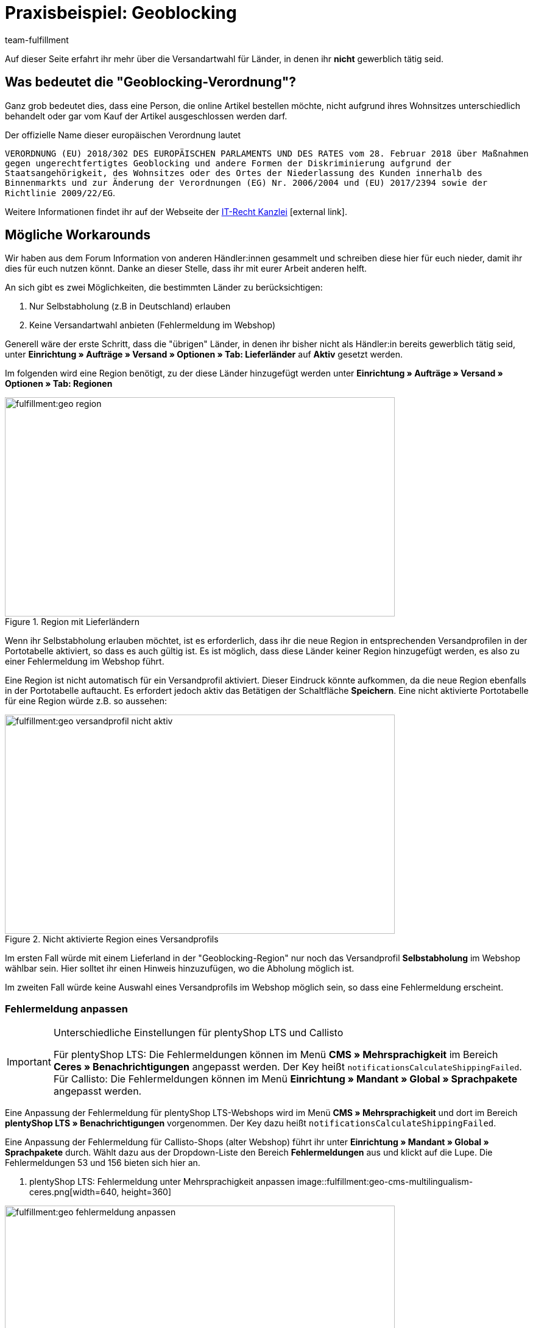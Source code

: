 = Praxisbeispiel: Geoblocking
:lang: de
:keywords: Geoblocking
:position: 20
:description: Erfahre mehr über das Thema Geoblocking.
:url: fulfillment/praxisbeispiele/best-practices-geoblocking
:id: XEWBOJ6
:author: team-fulfillment

Auf dieser Seite erfahrt ihr mehr über die Versandartwahl für Länder, in denen ihr *nicht* gewerblich tätig seid.

== Was bedeutet die "Geoblocking-Verordnung"?

Ganz grob bedeutet dies, dass eine Person, die online Artikel bestellen möchte, nicht aufgrund ihres Wohnsitzes unterschiedlich behandelt oder gar vom Kauf der Artikel ausgeschlossen werden darf.

Der offizielle Name dieser europäischen Verordnung lautet

`VERORDNUNG (EU) 2018/302 DES EUROPÄISCHEN PARLAMENTS UND DES RATES vom 28. Februar 2018 über Maßnahmen gegen ungerechtfertigtes Geoblocking und andere Formen der Diskriminierung aufgrund der Staatsangehörigkeit, des Wohnsitzes oder des Ortes der Niederlassung des Kunden innerhalb des Binnenmarkts und zur Änderung der Verordnungen (EG) Nr. 2006/2004 und (EU) 2017/2394 sowie der Richtlinie 2009/22/EG`.

Weitere Informationen findet ihr auf der Webseite der link:https://www.it-recht-kanzlei.de/geoblocking-faq.html[IT-Recht Kanzlei^]{nbsp}icon:external-link[].

== Mögliche Workarounds

Wir haben aus dem Forum Information von anderen Händler:innen gesammelt und schreiben diese hier für euch nieder, damit ihr dies für euch nutzen könnt. Danke an dieser Stelle, dass ihr mit eurer Arbeit anderen helft.

An sich gibt es zwei Möglichkeiten, die bestimmten Länder zu berücksichtigen:

1. Nur Selbstabholung (z.B in Deutschland) erlauben
2. Keine Versandartwahl anbieten (Fehlermeldung im Webshop)

Generell wäre der erste Schritt, dass die "übrigen" Länder, in denen ihr bisher nicht als Händler:in bereits gewerblich tätig seid, unter *Einrichtung » Aufträge » Versand » Optionen » Tab: Lieferländer* auf *Aktiv* gesetzt werden.

Im folgenden wird eine Region benötigt, zu der diese Länder hinzugefügt werden unter *Einrichtung » Aufträge » Versand » Optionen » Tab: Regionen*

.Region mit Lieferländern
image::fulfillment:geo-region.png[width=640, height=360]

Wenn ihr Selbstabholung erlauben möchtet, ist es erforderlich, dass ihr die neue Region in entsprechenden Versandprofilen in der Portotabelle aktiviert, so dass es auch gültig ist.
Es ist möglich, dass diese Länder keiner Region hinzugefügt werden, es also zu einer Fehlermeldung im Webshop führt.

Eine Region ist nicht automatisch für ein Versandprofil aktiviert. Dieser Eindruck könnte aufkommen, da die neue Region ebenfalls in der Portotabelle auftaucht. Es erfordert jedoch aktiv das Betätigen der Schaltfläche *Speichern*. Eine nicht aktivierte Portotabelle für eine Region würde z.B. so aussehen:

.Nicht aktivierte Region eines Versandprofils
image::fulfillment:geo-versandprofil-nicht-aktiv.png[width=640, height=360]

Im ersten Fall würde mit einem Lieferland in der "Geoblocking-Region" nur noch das Versandprofil *Selbstabholung* im Webshop wählbar sein. Hier solltet ihr einen Hinweis hinzuzufügen, wo die Abholung möglich ist.

Im zweiten Fall würde keine Auswahl eines Versandprofils im Webshop möglich sein, so dass eine Fehlermeldung erscheint.

[discrete]
=== Fehlermeldung anpassen

[IMPORTANT]
.Unterschiedliche Einstellungen für plentyShop LTS und Callisto
====
Für plentyShop LTS: Die Fehlermeldungen können im Menü *CMS » Mehrsprachigkeit* im Bereich *Ceres » Benachrichtigungen* angepasst werden. Der Key heißt `notificationsCalculateShippingFailed`. +
Für Callisto: Die Fehlermeldungen können im Menü *Einrichtung » Mandant » Global » Sprachpakete* angepasst werden.
====

Eine Anpassung der Fehlermeldung für plentyShop LTS-Webshops wird im Menü *CMS » Mehrsprachigkeit* und dort im Bereich *plentyShop LTS » Benachrichtigungen* vorgenommen. Der Key dazu heißt `notificationsCalculateShippingFailed`.

Eine Anpassung der Fehlermeldung für Callisto-Shops (alter Webshop) führt ihr unter *Einrichtung » Mandant » Global » Sprachpakete* durch. Wählt dazu aus der Dropdown-Liste den Bereich *Fehlermeldungen* aus und klickt auf die Lupe. Die Fehlermeldungen 53 und 156 bieten sich hier an.

. plentyShop LTS: Fehlermeldung unter Mehrsprachigkeit anpassen
image::fulfillment:geo-cms-multilingualism-ceres.png[width=640, height=360]

.Callisto: Fehlermeldung im Sprachpaket anpassen
image::fulfillment:geo-fehlermeldung-anpassen.png[width=640, height=360]

Die Ausgabe könnte dann so aussehen:

.Anzeige im Webshop
image::fulfillment:geo-webshop-ausgabe.png[width=640, height=360]

Die Versandbedingungen im eigenen Webshop solltet ihr entsprechend anpassen und z.B. einen Hinweis ergänzen, damit dies nicht erst während des Bestellvorgangs für eure Kund:innen erkennbar ist. In dem Hinweis sollte also stehen, in welchen Ländern ihr "gewerblich tätig" seid bzw. in welche Länder eine Lieferung an Kund:innen und gegebenenfalls eine Abholung durch die Kund:innen möglich ist.

== Weitere Bereiche prüfen

Wir beschreiben hier die Workarounds, bezogen auf die Versandarten, jedoch sollten noch weitere Einstellungen kontrolliert werden, bei denen nicht automatisch neue Länder aktiviert werden.

- *Zahlungsarten*
- *Verkaufspreise*

Der Pfad zu den Einstellungen der Zahlungsarten, die ihr anbietet, kann je nach Plugin variieren: Für plentymarkets sind diese unter  *Einrichtung » Aufträge » Zahlung » Plugins* oder *Einrichtung » Aufträge » Zahlung » Zahlungsarten* zu finden. Gewünschte Zahlungsarten müssen dann entsprechend verknüpft werden.

Unter *Einrichtung » Artikel » Verkaufspreise* solltet ihr kontrollieren, ob ein gültiger Verkaufspreis vorhanden ist, damit ein Käufer Artikel in den Warenkorb legen kann.

